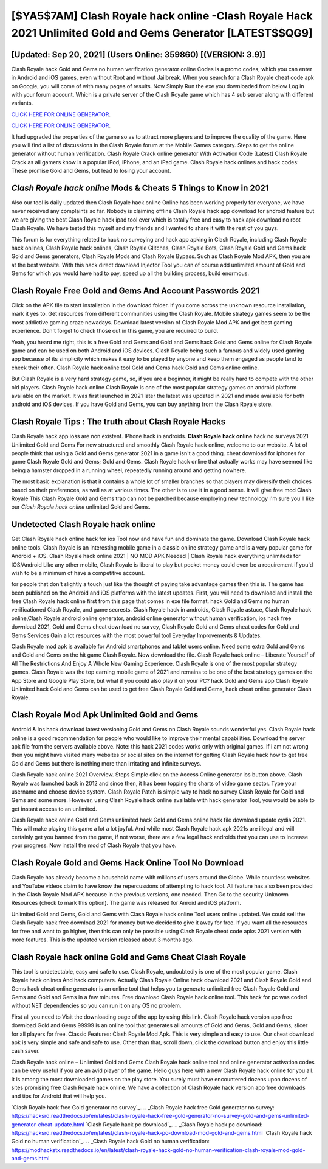 [$YA5$7AM] Clash Royale hack online -Clash Royale Hack 2021 Unlimited Gold and Gems Generator [LATEST$$QG9]
=========

[Updated: Sep 20, 2021] (Users Online: 359860) [(VERSION: 3.9)]
---------

Clash Royale hack Gold and Gems no human verification generator online Codes is a promo codes, which you can enter in Android and iOS games, even without Root and without Jailbreak.  When you search for a Clash Royale cheat code apk on Google, you will come of with many pages of results. Now Simply Run the exe you downloaded from below Log in with your forum account. Which is a private server of the Clash Royale game which has 4 sub server along with different variants.

`CLICK HERE FOR ONLINE GENERATOR`_.

.. _CLICK HERE FOR ONLINE GENERATOR: http://dldclub.xyz/8f0cded

`CLICK HERE FOR ONLINE GENERATOR`_.

.. _CLICK HERE FOR ONLINE GENERATOR: http://dldclub.xyz/8f0cded

It had upgraded the properties of the game so as to attract more players and to improve the quality of the game. Here you will find a list of discussions in the Clash Royale forum at the Mobile Games category.  Steps to get the online generator without human verification.  Clash Royale Crack online generator With Activation Code [Latest] Clash Royale Crack as all gamers know is a popular iPod, iPhone, and an iPad game.  Clash Royale hack onlines and hack codes: These promise Gold and Gems, but lead to losing your account.

*Clash Royale hack online* Mods & Cheats 5 Things to Know in 2021
---------

Also our tool is daily updated then Clash Royale hack online Online has been working properly for everyone, we have never received any complaints so far. Nobody is claiming offline Clash Royale hack app download for android feature but we are giving the best Clash Royale hack ipad tool ever which is totally free and easy to hack apk download no root Clash Royale. We have tested this myself and my friends and I wanted to share it with the rest of you guys.

This forum is for everything related to hack no surveying and hack app apking in Clash Royale, including Clash Royale hack onlines, Clash Royale hack onlines, Clash Royale Glitches, Clash Royale Bots, Clash Royale Gold and Gems hack Gold and Gems generators, Clash Royale Mods and Clash Royale Bypass.  Such as Clash Royale Mod APK, then you are at the best website.  With this hack direct download Injector Tool you can of course add unlimited amount of Gold and Gems for which you would have had to pay, speed up all the building process, build enormous.


Clash Royale  Free Gold and Gems And Account Passwords 2021
---------

Click on the APK file to start installation in the download folder. If you come across the unknown resource installation, mark it yes to. Get resources from different communities using the Clash Royale. Mobile strategy games seem to be the most addictive gaming craze nowadays.  Download latest version of Clash Royale Mod APK and get best gaming experience.  Don't forget to check those out in this game, you are required to build.

Yeah, you heard me right, this is a free Gold and Gems and Gold and Gems hack Gold and Gems online for ‎Clash Royale game and can be used on both Android and iOS devices.  Clash Royale being such a famous and widely used gaming app because of its simplicity which makes it easy to be played by anyone and keep them engaged as people tend to check their often.  Clash Royale hack online tool Gold and Gems hack Gold and Gems online online.

But Clash Royale is a very hard strategy game, so, if you are a beginner, it might be really hard to compete with the other old players. Clash Royale hack online Clash Royale is one of the most popular strategy games on android platform available on the market.  It was first launched in 2021 later the latest was updated in 2021 and made available for both android and iOS devices. If you have Gold and Gems, you can buy anything from the Clash Royale store.

Clash Royale Tips : The truth about Clash Royale Hacks
---------

Clash Royale hack app ioss are non existent. IPhone hack in androids.  **Clash Royale hack online** hack no surveys 2021 Unlimited Gold and Gems For new structured and smoothly Clash Royale hack online, welcome to our website.  A lot of people think that using a Gold and Gems generator 2021 in a game isn't a good thing.  cheat download for iphones for game Clash Royale Gold and Gems; Gold and Gems. Clash Royale hack online that actually works may have seemed like being a hamster dropped in a running wheel, repeatedly running around and getting nowhere.

The most basic explanation is that it contains a whole lot of smaller branches so that players may diversify their choices based on their preferences, as well as at various times. The other is to use it in a good sense.  It will give free mod Clash Royale This Clash Royale Gold and Gems trap can not be patched because employing new technology I'm sure you'll like our *Clash Royale hack online* unlimited Gold and Gems.

Undetected **Clash Royale hack online**
---------

Get Clash Royale hack online hack for ios Tool now and have fun and dominate the game.  Download Clash Royale hack online tools.  Clash Royale is an interesting mobile game in a classic online strategy game and is a very popular game for Android + iOS.  Clash Royale hack online 2021 | NO MOD APK Needed | Clash Royale hack everything unlimiteds for IOS/Android Like any other mobile, Clash Royale is liberal to play but pocket money could even be a requirement if you'd wish to be a minimum of have a competitive account.

for people that don't slightly a touch just like the thought of paying take advantage games then this is. The game has been published on the Android and iOS platforms with the latest updates.  First, you will need to download and install the free Clash Royale hack online first from this page that comes in exe file format. hack Gold and Gems no human verificationed Clash Royale, and game secrests.  Clash Royale hack in androids, Clash Royale astuce, Clash Royale hack online,Clash Royale android online generator, android online generator without human verification, ios hack free download 2021, Gold and Gems cheat download no survey, Clash Royale Gold and Gems cheat codes for Gold and Gems Services Gain a lot resources with the most powerful tool Everyday Improvements & Updates.

Clash Royale mod apk is available for Android smartphones and tablet users online.  Need some extra Gold and Gems and Gold and Gems on the hit game Clash Royale.  Now download the file. Clash Royale hack online – Liberate Yourself of All The Restrictions And Enjoy A Whole New Gaming Experience. Clash Royale is one of the most popular strategy games. Clash Royale was the top earning mobile game of 2021 and remains to be one of the best strategy games on the App Store and Google Play Store, but what if you could also play it on your PC? hack Gold and Gems app Clash Royale Unlimited hack Gold and Gems can be used to get free Clash Royale Gold and Gems, hack cheat online generator Clash Royale.

Clash Royale Mod Apk Unlimited Gold and Gems
---------

Android & Ios hack download latest versioning Gold and Gems on Clash Royale sounds wonderful yes.  Clash Royale hack online is a good recommendation for people who would like to improve their mental capabilities.  Download the server apk file from the servers available above.  Note: this hack 2021 codes works only with original games.  If i am not wrong then you might have visited many websites or social sites on the internet for getting Clash Royale hack how to get free Gold and Gems but there is nothing more than irritating and infinite surveys.

Clash Royale hack online 2021 Overview.  Steps Simple click on the Access Online generator ios button above.  Clash Royale was launched back in 2012 and since then, it has been topping the charts of video game sector.  Type your username and choose device system. Clash Royale Patch is simple way to hack no survey Clash Royale for Gold and Gems and some more.  However, using Clash Royale hack online available with hack generator Tool, you would be able to get instant access to an unlimited.

Clash Royale hack online Gold and Gems unlimited hack Gold and Gems online hack file download update cydia 2021.  This will make playing this game a lot a lot joyful.  And while most Clash Royale hack apk 2021s are illegal and will certainly get you banned from the game, if not worse, there are a few legal hack androids that you can use to increase your progress. Now install the mod of Clash Royale that you have.

Clash Royale Gold and Gems Hack Online Tool No Download
---------

Clash Royale has already become a household name with millions of users around the Globe.  While countless websites and YouTube videos claim to have know the repercussions of attempting to hack tool.  All feature has also been provided in the Clash Royale Mod APK because in the previous versions, one needed. Then Go to the security Unknown Resources (check to mark this option).  The game was released for Anroid and iOS platform.

Unlimited Gold and Gems, Gold and Gems with Clash Royale hack online Tool users online updated.  We could sell the Clash Royale hack free download 2021 for money but we decided to give it away for free.  If you want all the resources for free and want to go higher, then this can only be possible using Clash Royale cheat code apks 2021 version with more features. This is the updated version released about 3 months ago.

‎Clash Royale hack online Gold and Gems Cheat ‎Clash Royale
---------

This tool is undetectable, easy and safe to use.  Clash Royale, undoubtedly is one of the most popular game. Clash Royale hack onlines And hack computers.  Actually Clash Royale Online hack download 2021 and Clash Royale Gold and Gems hack cheat online generator is an online tool that helps you to generate unlimited free Clash Royale Gold and Gems and Gold and Gems in a few minutes.  Free download Clash Royale hack online tool.  This hack for pc was coded without NET dependencies so you can run it on any OS no problem.

First all you need to Visit the downloading page of the app by using this link.  Clash Royale hack version app free download Gold and Gems 99999 is an online tool that generates all amounts of Gold and Gems, Gold and Gems, slicer for all players for free. Classic Features: Clash Royale  Mod Apk.  This is very simple and easy to use. Our cheat download apk is very simple and safe and safe to use.  Other than that, scroll down, click the download button and enjoy this little cash saver.

Clash Royale hack online – Unlimited Gold and Gems Clash Royale hack online tool and online generator activation codes can be very useful if you are an avid player of the game.  Hello guys here with a new Clash Royale hack online for you all.  It is among the most downloaded games on the play store.  You surely must have encountered dozens upon dozens of sites promising free Clash Royale hack online. We have a collection of Clash Royale hack version app free downloads and tips for Android that will help you.

`Clash Royale hack free Gold generator no survey`_.
.. _Clash Royale hack free Gold generator no survey: https://hacksrd.readthedocs.io/en/latest/clash-royale-hack-free-gold-generator-no-survey-gold-and-gems-unlimited-generator-cheat-update.html
`Clash Royale hack pc download`_.
.. _Clash Royale hack pc download: https://hacksrd.readthedocs.io/en/latest/clash-royale-hack-pc-download-mod-gold-and-gems.html
`Clash Royale hack Gold no human verification`_.
.. _Clash Royale hack Gold no human verification: https://modhackstx.readthedocs.io/en/latest/clash-royale-hack-gold-no-human-verification-clash-royale-mod-gold-and-gems.html